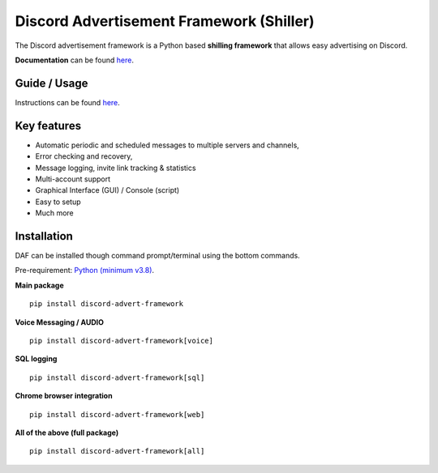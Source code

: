 =========================================================
Discord Advertisement Framework (Shiller)
=========================================================
The Discord advertisement framework is a Python based **shilling framework** that allows easy advertising on Discord.

**Documentation** can be found `here <https://daf.davidhozic.com>`_.


.. image:: ./docs/images/daf-gui-front.png
    :width: 15cm

.. image:: ./docs/images/daf-console-run.png
    :width: 15cm


----------------
Guide / Usage
----------------
Instructions can be found `here <https://daf.davidhozic.com/en/stable/guide/GUI/quickstart.html>`_.


----------------------
Key features
----------------------
- Automatic periodic and scheduled messages to multiple servers and channels,
- Error checking and recovery,
- Message logging, invite link tracking & statistics
- Multi-account support
- Graphical Interface (GUI) / Console (script)
- Easy to setup
- Much more
   
----------------------
Installation
----------------------
DAF can be installed though command prompt/terminal using the bottom commands.

Pre-requirement: `Python (minimum v3.8) <https://www.python.org/downloads/>`_.

**Main package**

::

    pip install discord-advert-framework

**Voice Messaging / AUDIO**

::

    pip install discord-advert-framework[voice]


**SQL logging**
            
::

    pip install discord-advert-framework[sql]


**Chrome browser integration**

::

    pip install discord-advert-framework[web]
            
**All of the above (full package)**

::

    pip install discord-advert-framework[all]
